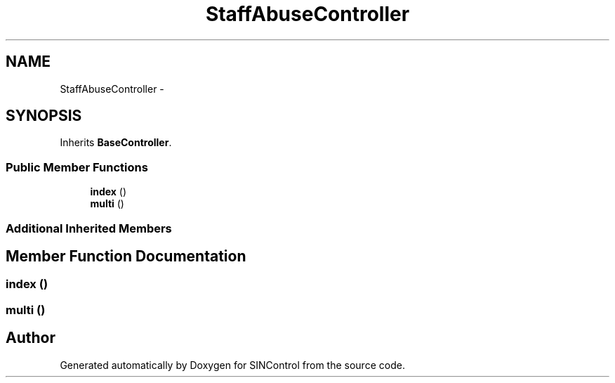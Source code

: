 .TH "StaffAbuseController" 3 "Thu May 21 2015" "SINControl" \" -*- nroff -*-
.ad l
.nh
.SH NAME
StaffAbuseController \- 
.SH SYNOPSIS
.br
.PP
.PP
Inherits \fBBaseController\fP\&.
.SS "Public Member Functions"

.in +1c
.ti -1c
.RI "\fBindex\fP ()"
.br
.ti -1c
.RI "\fBmulti\fP ()"
.br
.in -1c
.SS "Additional Inherited Members"
.SH "Member Function Documentation"
.PP 
.SS "index ()"

.SS "multi ()"


.SH "Author"
.PP 
Generated automatically by Doxygen for SINControl from the source code\&.
